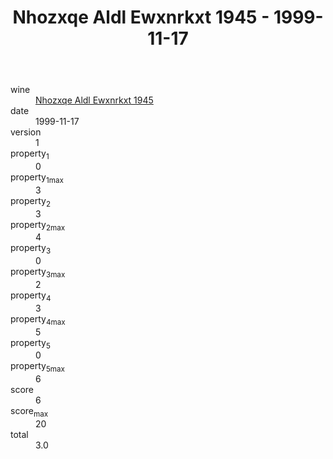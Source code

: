 :PROPERTIES:
:ID:                     ad42d92b-16cd-4d45-afc8-955d785d1c9f
:END:
#+TITLE: Nhozxqe Aldl Ewxnrkxt 1945 - 1999-11-17

- wine :: [[id:7f323cbe-a47e-4f1d-b9fc-0bed6c24a23b][Nhozxqe Aldl Ewxnrkxt 1945]]
- date :: 1999-11-17
- version :: 1
- property_1 :: 0
- property_1_max :: 3
- property_2 :: 3
- property_2_max :: 4
- property_3 :: 0
- property_3_max :: 2
- property_4 :: 3
- property_4_max :: 5
- property_5 :: 0
- property_5_max :: 6
- score :: 6
- score_max :: 20
- total :: 3.0



